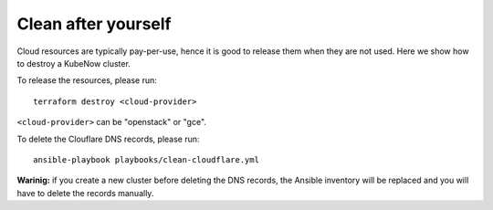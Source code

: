 Clean after yourself
--------------------

Cloud resources are typically pay-per-use, hence it is good to release them when they are not used. Here we show how to destroy a KubeNow cluster.

To release the resources, please run::

  terraform destroy <cloud-provider>

``<cloud-provider>`` can be "openstack" or "gce".

To delete the Clouflare DNS records, please run::

  ansible-playbook playbooks/clean-cloudflare.yml

**Warinig:** if you create a new cluster before deleting the DNS records, the Ansible inventory will be replaced and you will have to delete the records manually.
